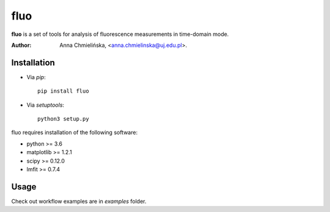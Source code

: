 ====
fluo
====

**fluo** is a set of tools for analysis of fluorescence measurements in time-domain mode. 

:Author: Anna Chmielińska, <anna.chmielinska@uj.edu.pl>.


Installation
============

* Via `pip`::

    pip install fluo
    
* Via `setuptools`::

    python3 setup.py

fluo requires installation of the following software:

* python >= 3.6
* matplotlib >= 1.2.1
* scipy >= 0.12.0
* lmfit >= 0.7.4


Usage
=====

Check out workflow examples are in `examples` folder.

